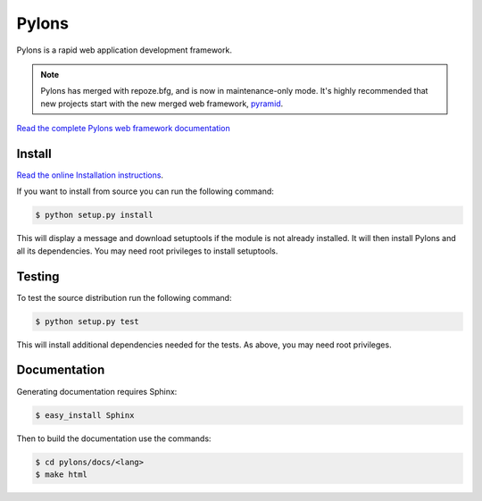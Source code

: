 Pylons
++++++

.. image:: https://secure.travis-ci.org/Pylons/pylons.png?branch=master
   :alt: Build Status
   :target: https://secure.travis-ci.org/Pylons/pylons

Pylons is a rapid web application development framework.

.. note::

    Pylons has merged with repoze.bfg, and is now in maintenance-only
    mode. It's highly recommended that new projects start with the new
    merged web framework, `pyramid <http://www.pylonsproject.org/>`_.

`Read the complete Pylons web framework documentation
<http://docs.pylonsproject.org/projects/pylons-webframework/>`_

Install
=======

`Read the online Installation instructions
<http://docs.pylonsproject.org/projects/pylons-webframework/en/latest/gettingstarted.html#installing>`_.

If you want to install from source you can run the following command:

.. code-block :: bash

    $ python setup.py install

This will display a message and download setuptools if the module is not
already installed. It will then install Pylons and all its dependencies. You
may need root privileges to install setuptools.

Testing
=======

To test the source distribution run the following command:

.. code-block :: bash

    $ python setup.py test

This will install additional dependencies needed for the tests. As above, you
may need root privileges.

Documentation
=============

Generating documentation requires Sphinx:

.. code-block :: bash

    $ easy_install Sphinx

Then to build the documentation use the commands:

.. code-block :: bash

    $ cd pylons/docs/<lang>
    $ make html
